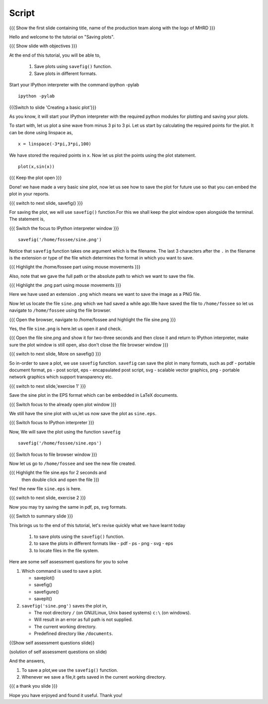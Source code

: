 .. Objectives
.. ----------

.. At the end of this tutorial, you will be able to 

.. 1. Save plots using ``savefig()`` function.
.. #. Save plots in different formats.


.. Prerequisites
.. -------------

..   1. should have ``ipython`` and ``pylab`` installed. 
..   #. getting started with ``ipython``.
..   #. using plot command interactively.
     
.. Author              : Anoop Jacob Thomas <anoop@fossee.in>
   Internal Reviewer   : Puneeth
   External Reviewer   :
   Language Reviewer   : Bhanukiran
   Checklist OK?       : <10-11-2010, Anand, OK> [2010-10-05]

.. #[Puneeth: Quickref missing.]

=======
Script
=======
.. L1

{{{ Show the first slide containing title, name of the production
team along with the logo of MHRD }}}

.. R1

Hello and welcome to the tutorial on "Saving plots".

.. L2

{{{ Show slide with objectives }}}

.. R2

At the end of this tutorial, you will be able to,

 1. Save plots using ``savefig()`` function.
 #. Save plots in different formats.  

.. R3

Start your IPython interpreter with the command 
ipython -pylab

.. L3

::

    ipython -pylab

.. L4

{{{Switch to slide 'Creating a basic plot'}}}

.. R4

As you know, it will start your IPython interpreter with the required
python modules for plotting and saving your plots.

To start with, let us plot a sine wave from minus 3 pi to 3 pi.
Let us start by calculating the required points for the plot. It
can be done using linspace as, 

.. L5

::

    x = linspace(-3*pi,3*pi,100)

.. R5

We have stored the required points in x. Now let us plot the points using
the plot statement. 

.. L6

::

    plot(x,sin(x))

{{{ Keep the plot open }}}

.. R6

Done! we have made a very basic sine plot, now let us see how to save
the plot for future use so that you can embed the plot in your
reports.

.. L7

{{{ switch to next slide, savefig() }}}

.. R7

For saving the plot, we will use ``savefig()`` function.For this we shall keep the 
plot window open alongside the terminal. The statement is, 

.. L8

{{{ Switch the focus to IPython interpreter window }}}

::

    savefig('/home/fossee/sine.png')

.. R8

Notice that ``savefig`` function takes one argument which is the
filename. The last 3 characters after the ``.`` in the filename is the
extension or type of the file which determines the format in which you
want to save.

.. L9

{{{ Highlight the /home/fossee part using mouse movements }}}

.. R9

Also, note that we gave the full path or the absolute path to which we
want to save the file.

.. L10

{{{ Highlight the .png part using mouse movements }}}

.. R10

Here we have used an extension ``.png`` which means we want to save the
image as a PNG file.

Now let us locate the file ``sine.png`` which we had saved a while ago.We have saved the file to
``/home/fossee`` so let us navigate to ``/home/fossee`` using the
file browser.

.. L11

{{{ Open the browser, navigate to /home/fossee and highlight the file
sine.png }}}

.. R11

Yes, the file ``sine.png`` is here.let us open it and check.

.. L12

{{{ Open the file sine.png and show it for two-three seconds and then
close it and return to IPython interpreter, make sure the plot window
is still open, also don't close the file browser window }}}

{{{ switch to next slide, More on savefig() }}}

.. R12

So in-order to save a plot, we use ``savefig`` function. ``savefig``
can save the plot in many formats, such as pdf - portable document
format, ps - post script, eps - encapsulated post script, svg -
scalable vector graphics, png - portable network graphics which
support transparency etc.

.. L13

{{{ switch to next slide,'exercise 1' }}}

.. R13

Save the sine plot in the EPS format which can be embedded in LaTeX documents.

.. L14

{{{ Switch focus to the already open plot window }}}

.. R14

We still have the sine plot with us,let us now save the plot as
``sine.eps``.

.. L15

{{{ Switch focus to IPython interpreter }}}

.. R15

Now, We will save the plot using the function ``savefig``

.. L16

::

    savefig('/home/fossee/sine.eps')

{{{ Switch focus to file browser window }}}

.. R16

Now let us go to ``/home/fossee`` and see the new file created.

.. L17

{{{ Highlight the file sine.eps for 2 seconds and 
    then double click and open the file }}}

.. R17

Yes! the new file ``sine.eps`` is here.

.. L18

{{{ switch to next slide, exercise 2 }}}

.. R18

Now you may try saving the same in pdf, ps, svg formats.

.. L19

{{{ Switch to summary slide }}}

.. R19

This brings us to the end of this tutorial,
let's revise quickly what we have learnt today

 1. to save plots using the ``savefig()`` function.
 #. to save the plots in different formats like
    - pdf
    - ps
    - png
    - svg
    - eps
 #. to locate files in the file system.

.. R20

Here are some self assessment questions for you to solve

1. Which command is used to save a plot.

   - saveplot()
   - savefig()
   - savefigure()
   - saveplt()

 
2. ``savefig('sine.png')`` saves the plot in,

   - The root directory ``/`` (on GNU/Linux, Unix based systems)
     ``c:\`` (on windows).
   - Will result in an error as full path is not supplied.
   - The current working directory.
   - Predefined directory like ``/documents``.

.. L20

{{Show self assessment questions slide}}

.. L21

(solution of self assessment questions on slide)

.. R21

And the answers,

1. To save a plot,we use the ``savefig()`` function.

2. Whenever we save a file,it gets saved in the current working directory.

.. L22

{{{ a thank you slide }}}

.. R22

Hope you have enjoyed and found it useful.
Thank you!
